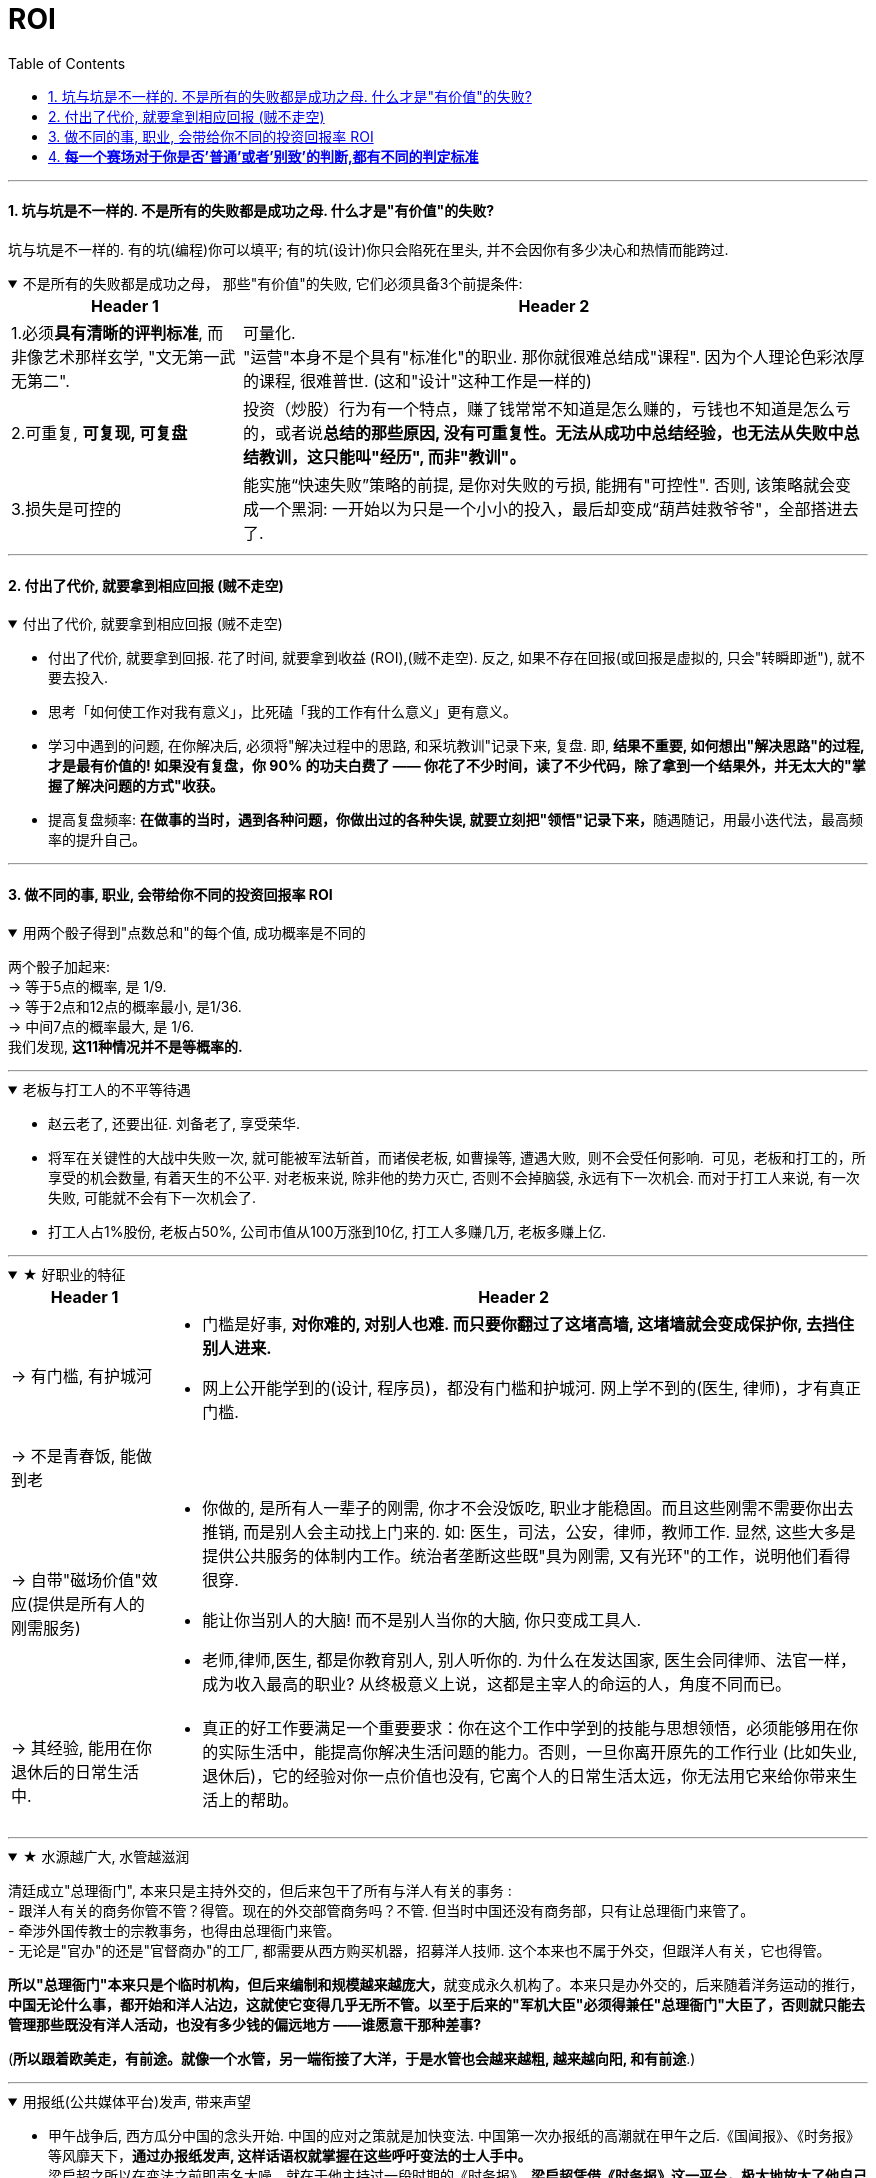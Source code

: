 
= ROI
:toc: left
:toclevels: 3
:sectnums:
:stylesheet: myAdocCss.css

'''

==== 坑与坑是不一样的. 不是所有的失败都是成功之母. 什么才是"有价值"的失败?

坑与坑是不一样的. 有的坑(编程)你可以填平; 有的坑(设计)你只会陷死在里头, 并不会因你有多少决心和热情而能跨过.

.不是所有的失败都是成功之母， 那些"有价值"的失败, 它们必须具备3个前提条件:
[%collapsible%open]
====
[.small]
[options="autowidth" cols="1a,1a"]
|===
|Header 1 |Header 2

|1.必须**具有清晰的评判标准**, 而非像艺术那样玄学, "文无第一武无第二".
|可量化. +
"运营"本身不是个具有"标准化"的职业. 那你就很难总结成"课程". 因为个人理论色彩浓厚的课程, 很难普世. (这和"设计"这种工作是一样的)

|2.可重复, *可复现, 可复盘*
|投资（炒股）行为有一个特点，赚了钱常常不知道是怎么赚的，亏钱也不知道是怎么亏的，或者说**总结的那些原因, 没有可重复性。无法从成功中总结经验，也无法从失败中总结教训，这只能叫"经历", 而非"教训"。**

|3.损失是可控的
|能实施“快速失败”策略的前提, 是你对失败的亏损, 能拥有"可控性". 否则, 该策略就会变成一个黑洞: 一开始以为只是一个小小的投入，最后却变成“葫芦娃救爷爷"，全部搭进去了.
|===

'''
====


==== 付出了代价, 就要拿到相应回报 (贼不走空)

.付出了代价, 就要拿到相应回报 (贼不走空)
[%collapsible%open]
====
- 付出了代价, 就要拿到回报. 花了时间, 就要拿到收益 (ROI),(贼不走空). 反之, 如果不存在回报(或回报是虚拟的, 只会"转瞬即逝"), 就不要去投入.

- 思考「如何使工作对我有意义」，比死磕「我的工作有什么意义」更有意义。

- 学习中遇到的问题, 在你解决后, 必须将"解决过程中的思路, 和采坑教训"记录下来, 复盘. 即, *结果不重要, 如何想出"解决思路"的过程, 才是最有价值的! 如果没有复盘，你 90% 的功夫白费了 —— 你花了不少时间，读了不少代码，除了拿到一个结果外，并无太大的"掌握了解决问题的方式"收获。*

- 提高复盘频率: **在做事的当时，遇到各种问题，你做出过的各种失误, 就要立刻把"领悟"记录下来，**随遇随记，用最小迭代法，最高频率的提升自己。

'''
====



==== 做不同的事, 职业, 会带给你不同的投资回报率 ROI

.用两个骰子得到"点数总和"的每个值, 成功概率是不同的
[%collapsible%open]
====
两个骰子加起来:  +
→ 等于5点的概率, 是 1/9.  +
→ 等于2点和12点的概率最小, 是1/36.  +
→ 中间7点的概率最大, 是 1/6.  +
我们发现, *这11种情况并不是等概率的.*

'''
====

.老板与打工人的不平等待遇
[%collapsible%open]
====
- 赵云老了, 还要出征. 刘备老了, 享受荣华.
- 将军在关键性的大战中失败一次, 就可能被军法斩首，而诸侯老板, 如曹操等, 遭遇大败,  则不会受任何影响.  可见，老板和打工的，所享受的机会数量, 有着天生的不公平. 对老板来说, 除非他的势力灭亡, 否则不会掉脑袋, 永远有下一次机会. 而对于打工人来说, 有一次失败, 可能就不会有下一次机会了.

- 打工人占1%股份, 老板占50%, 公司市值从100万涨到10亿, 打工人多赚几万, 老板多赚上亿.

'''
====


.★ 好职业的特征
[%collapsible%open]
====
[.small]
[options="autowidth" cols="1a,1a"]
|===
|Header 1 |Header 2

|-> 有门槛, 有护城河
|- 门槛是好事, *对你难的, 对别人也难. 而只要你翻过了这堵高墙, 这堵墙就会变成保护你, 去挡住别人进来.*
- 网上公开能学到的(设计, 程序员)，都没有门槛和护城河. 网上学不到的(医生, 律师)，才有真正门槛.

|-> 不是青春饭, 能做到老
|

|-> 自带"磁场价值"效应(提供是所有人的刚需服务)
|- 你做的, 是所有人一辈子的刚需, 你才不会没饭吃, 职业才能稳固。而且这些刚需不需要你出去推销, 而是别人会主动找上门来的. 如: 医生，司法，公安，律师，教师工作. 显然, 这些大多是提供公共服务的体制内工作。统治者垄断这些既"具为刚需, 又有光环"的工作，说明他们看得很穿.
- 能让你当别人的大脑! 而不是别人当你的大脑, 你只变成工具人.
- 老师,律师,医生, 都是你教育别人, 别人听你的. 为什么在发达国家, 医生会同律师、法官一样，成为收入最高的职业? 从终极意义上说，这都是主宰人的命运的人，角度不同而已。

|-> 其经验, 能用在你退休后的日常生活中.
|- 真正的好工作要满足一个重要要求：你在这个工作中学到的技能与思想领悟，必须能够用在你的实际生活中，能提高你解决生活问题的能力。否则，一旦你离开原先的工作行业 (比如失业, 退休后)，它的经验对你一点价值也没有, 它离个人的日常生活太远，你无法用它来给你带来生活上的帮助。
|===


'''
====


.★ 水源越广大, 水管越滋润
[%collapsible%open]
====
清廷成立"总理衙门", 本来只是主持外交的，但后来包干了所有与洋人有关的事务 : +
- 跟洋人有关的商务你管不管？得管。现在的外交部管商务吗？不管. 但当时中国还没有商务部，只有让总理衙门来管了。 +
- 牵涉外国传教士的宗教事务，也得由总理衙门来管。 +
- 无论是"官办"的还是"官督商办"的工厂, 都需要从西方购买机器，招募洋人技师. 这个本来也不属于外交，但跟洋人有关，它也得管。 +

**所以"总理衙门"本来只是个临时机构，但后来编制和规模越来越庞大，**就变成永久机构了。本来只是办外交的，后来随着洋务运动的推行，**中国无论什么事，都开始和洋人沾边，这就使它变得几乎无所不管。以至于后来的"军机大臣"必须得兼任"总理衙门"大臣了，否则就只能去管理那些既没有洋人活动，也没有多少钱的偏远地方 ——谁愿意干那种差事?**

(**所以跟着欧美走，有前途。就像一个水管，另一端衔接了大洋，于是水管也会越来越粗, 越来越向阳, 和有前途**.)

'''
====

.用报纸(公共媒体平台)发声, 带来声望
[%collapsible%open]
====
- 甲午战争后, 西方瓜分中国的念头开始. 中国的应对之策就是加快变法. 中国第一次办报纸的高潮就在甲午之后.《国闻报》、《时务报》等风靡天下，**通过办报纸发声, 这样话语权就掌握在这些呼吁变法的士人手中。** +
梁启超之所以在变法之前即声名大噪，就在于他主持过一段时期的《时务报》。**梁启超凭借《时务报》这一平台，极大地放大了他自己的声音和名望。**借助《时务报》，梁启超的名声便超过了他的老师(康有为)。

'''
====

.设计这种工作, 找参考图, 你的ROI是0
[%collapsible%open]
====
画面设计这种工作, 是没有内涵的, 你被花花绿绿的画面吸引一天, 看过即忘, 头脑依然空空. 因为画面不像看书一样对你有思想收获 (有精神食粮感)!

设计上的画面，你看参考，比如花瓣，*每张花花绿绿的画面会吸引你一两秒中, 然后当你看下一张时, 上面那张就被你忘却, 你重新被新的一张所吸引一两秒钟. 然后一直循环这个过程. 所以你看一天时间，也不会记住任何内容. 因为画面本身是没有内涵的, 徒有漂亮的外观,* 会短暂吸引你. 广告画面就像糖精, 只有甜味(只愉悦你的眼球), 没有营养成分(不包含你的精神粮食).

画面甚至连短视频都不如, 短视频或许还有可怜的一点点信息含量的, 而广告平面画面上是完全没有任何"有价值的阅读内容"存在的, 只有广告信息! 本质上这张画面就是服务于垃圾信息的. +
所以很多4a广告会把画面故事化，就是为了让人看过后能记得点什么。而不像地产画面等都是抽象化，抽离故事，就只剩下视觉刺激，只能走眼睛，而不会走内心。（留不下任何记忆）。

*而你去看书，你看一天时间，是真的能有收获的，你能记得它里面讲的故事, 理论, 逻辑，因果，原理等。* +
 所以你看一天花瓣，就是浪费一天时间，看过即忘，而无所得。*而你看365天数学教材，你都学会了, 考研都考上了！而你看365天花瓣，你的脑袋依然空空如也！*

'''
====


- 好的, 成功概率更高的专业和职业, 就是比低的职业更能上岸！

- 理科能润

- 男怕如错行. 越是吃人深坑的入口处，越是铺满了最迷惑人的鲜花, 来引诱你陷进去

.★★ **越是巨坑的陷阱入口处, 越铺满了最诱人进来的鲜花.**
[%collapsible%open]
====
- 社会一直有需求，但是又无利润的工作，自然就要制造各种舆论谎言，不断的让人入坑.

'''
====




==== *每一个赛场对于你是否'普通'或者'别致'的判断,都有不同的判定标准*

.*每一个赛场对于你是否'普通'或者'别致'的判断,都有不同的判定标准*
[%collapsible%open]
====
你小时候你手脚麻利勤快。街坊四邻看见你三五岁就开始帮你妈做家务，都觉得这不是个普通孩子。当时的你像极了内个下蛋勤快的鸡A。 +
上学以后你出落的蛮漂亮。不但仰慕者众多，历次做汇报演出你都是没有争议的舞台C位。校领导说你不是个普通孩子。当时你像极了内个毛色炫丽的鸡B。

你回忆起人生的各个阶段，你都曾经不普通过，因为每个阶段的大环境，他人都只关注到你与该环境相符的你的特质。 +
可是你后来走上社会了。你发现老板才不会关注你之前的那些人生阶段里是否有勤劳，是否有绚烂，是否有努力。他只关注肉质鲜美。你没有, 你在这就只适合当个螺丝钉。

人的一生，每个生命从生到死，都会经历若干个赛场. 每一个赛场对于你是否普通或者别致的判断，都有不同的判定标准。 +
如果你有本事，可以进入, 并在那个“可以证明你不普通”的赛场里浸淫一生，你就是成功的. 如果你没做到, 则泯然众人是每个人最终的归宿。

'''
====

- 我见过一个人的简历, 上学时可谓出类拔萃, 中考在学校第一名, 拿过各种作文比赛一等, 二等奖项, 可谓人才. 但工作后, 十几年, 做的却是经营公司公众号. 我看得真是很感慨.


